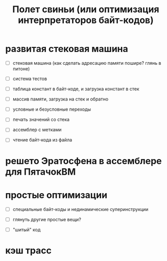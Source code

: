 #+OPTIONS: ^:nil num:nil p:nil timestamp:nil todo:nil date:nil creator:nil author:nil toc:nil
#+TITLE: Полет свиньи (или оптимизация интерпретаторов байт-кодов)
* TODO развитая стековая машина

  - [ ] стековая машина (как сделать адресацию памяти пошире? глянь в питоне)

  - [ ] система тестов

  - [ ] таблица констант в байт-коде, и загрузка констант в стек

  - [ ] массив памяти, загрузка на стек и обратно

  - [ ] условные и безусловные переходы

  - [ ] печать значений со стека

  - [ ] ассемблер с метками

  - [ ] чтение байт-кода из файла

* TODO решето Эратосфена в ассемблере для ПятачокВМ

* TODO простые оптимизации

  - [ ] специальные байт-коды и нединамические суперинструкции

  - [ ] глянуть другие простые вещи?

  - [ ] "шитый" код

* TODO кэш трасс
